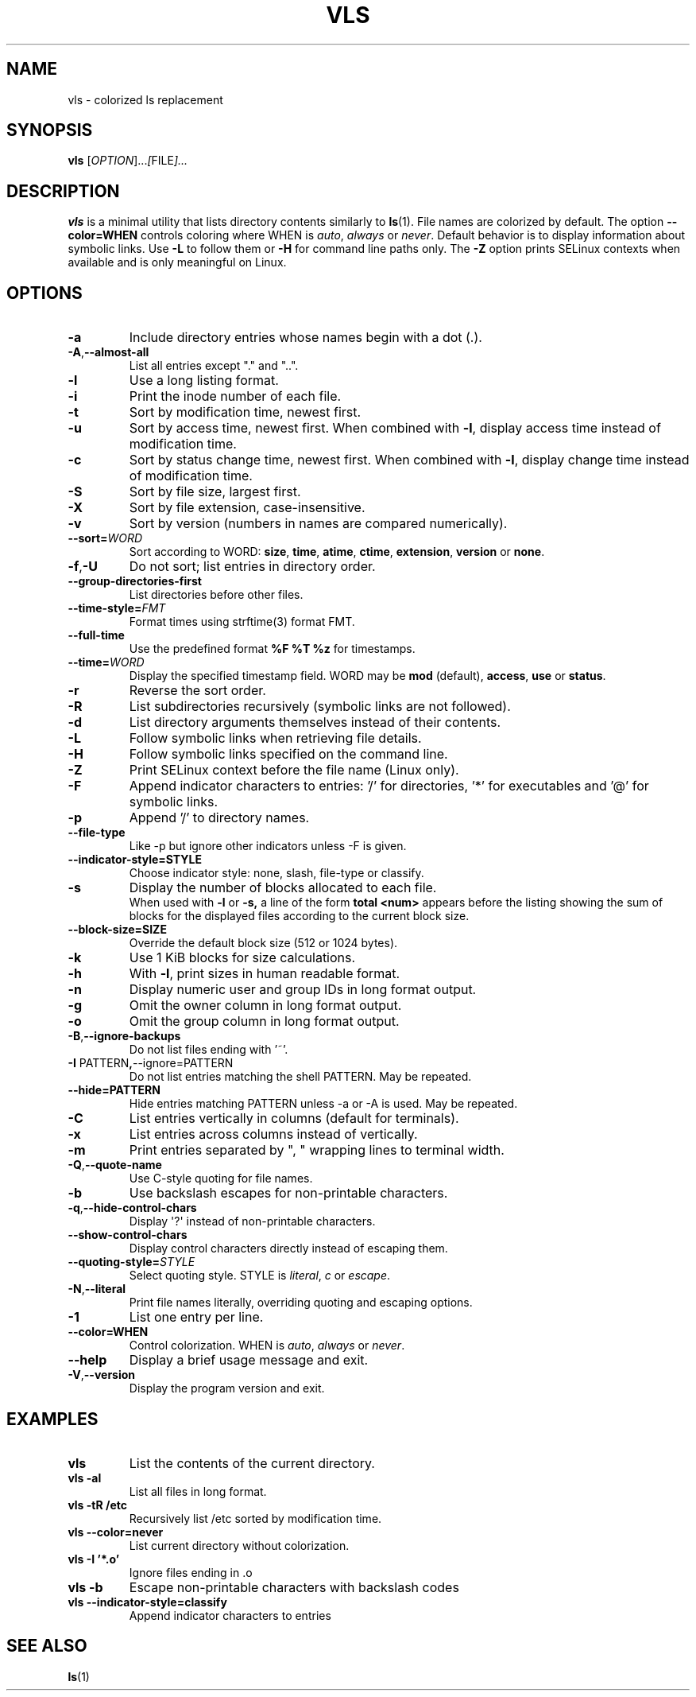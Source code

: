 .TH VLS 1 "June 18, 2025" "vls 0.1" "User Commands"
.SH NAME
vls \- colorized ls replacement
.SH SYNOPSIS
.B vls
.RI [ OPTION ]... [ FILE ]...
.SH DESCRIPTION
.B vls
is a minimal utility that lists directory contents similarly to
.BR ls (1).
File names are colorized by default. The option
.BR --color=WHEN
controls coloring where WHEN is \fIauto\fP, \fIalways\fP or \fInever\fP.
Default behavior is to display information about symbolic links. Use
.BR -L
to follow them or
.BR -H
for command line paths only.
The
.BR -Z
option prints SELinux contexts when available and is only meaningful on Linux.
.SH OPTIONS
.TP
.BR -a
Include directory entries whose names begin with a dot (.).
.TP
.BR -A , --almost-all
List all entries except "." and "..".
.TP
.BR -l
Use a long listing format.
.TP
.BR -i
Print the inode number of each file.
.TP
.BR -t
Sort by modification time, newest first.
.TP
.BR -u
Sort by access time, newest first. When combined with
.BR -l ,
display access time instead of modification time.
.TP
.BR -c
Sort by status change time, newest first. When combined with
.BR -l ,
display change time instead of modification time.
.TP
.BR -S
Sort by file size, largest first.
.TP
.BR -X
Sort by file extension, case-insensitive.
.TP
.BR -v
Sort by version (numbers in names are compared numerically).
.TP
.B --sort=\fIWORD\fP
Sort according to WORD: \fBsize\fP, \fBtime\fP, \fBatime\fP, \fBctime\fP,
\fBextension\fP, \fBversion\fP or \fBnone\fP.
.TP
.BR -f , -U
Do not sort; list entries in directory order.
.TP
.BR --group-directories-first
List directories before other files.
.TP
.BR --time-style=\fIFMT\fP
Format times using strftime(3) format FMT.
.TP
.BR --full-time
Use the predefined format \fB%F %T %z\fP for timestamps.
.TP
.B --time=\fIWORD\fP
Display the specified timestamp field. WORD may be
\fBmod\fP (default), \fBaccess\fP, \fBuse\fP or \fBstatus\fP.
.TP
.BR -r
Reverse the sort order.
.TP
.BR -R
List subdirectories recursively (symbolic links are not followed).
.TP
.BR -d
List directory arguments themselves instead of their contents.
.TP
.BR -L
Follow symbolic links when retrieving file details.
.TP
.BR -H
Follow symbolic links specified on the command line.
.TP
.BR -Z
Print SELinux context before the file name (Linux only).
.TP
.BR -F
Append indicator characters to entries: '/' for directories, '*' for executables and '@' for symbolic links.
.TP
.BR -p
Append '/' to directory names.
.TP
.B --file-type
Like -p but ignore other indicators unless -F is given.
.TP
.B --indicator-style=STYLE
Choose indicator style: none, slash, file-type or classify.
.TP
.BR -s
Display the number of blocks allocated to each file.
.br
When used with
.B -l
or
.B -s,
a line of the form
.B "total <num>"
appears before the listing showing the sum of blocks for the displayed files
according to the current block size.
.TP
.BR --block-size=SIZE
Override the default block size (512 or 1024 bytes).
.TP
.BR -k
Use 1 KiB blocks for size calculations.
.TP
.BR -h
With
.BR -l ,
print sizes in human readable format.
.TP
.BR -n
Display numeric user and group IDs in long format output.
.TP
.BR -g
Omit the owner column in long format output.
.TP
.BR -o
Omit the group column in long format output.
.TP
.BR -B , --ignore-backups
Do not list files ending with '~'.
.TP
.BR -I " PATTERN" , --ignore=PATTERN
Do not list entries matching the shell PATTERN. May be repeated.
.TP
.B --hide=PATTERN
Hide entries matching PATTERN unless -a or -A is used. May be repeated.
.TP
.BR -C
List entries vertically in columns (default for terminals).
.TP
.BR -x
List entries across columns instead of vertically.
.TP
.BR -m
Print entries separated by ", " wrapping lines to terminal width.
.TP
.BR -Q , --quote-name
Use C-style quoting for file names.
.TP
.BR -b
Use backslash escapes for non-printable characters.
.TP
.BR -q , --hide-control-chars
Display \(aq?\(aq instead of non-printable characters.
.TP
.B --show-control-chars
Display control characters directly instead of escaping them.
.TP
.BR --quoting-style=\fISTYLE\fR
Select quoting style. STYLE is \fIliteral\fR, \fIc\fR or \fIescape\fR.
.TP
.BR -N , --literal
Print file names literally, overriding quoting and escaping options.
.TP
.BR -1
List one entry per line.
.TP
.BR --color=WHEN
Control colorization. WHEN is \fIauto\fP, \fIalways\fP or \fInever\fP.
.TP
.BR --help
Display a brief usage message and exit.
.TP
.BR -V , --version
Display the program version and exit.
.SH EXAMPLES
.TP
.B vls
List the contents of the current directory.
.TP
.B vls -al
List all files in long format.
.TP
.B vls -tR /etc
Recursively list /etc sorted by modification time.
.TP
.B vls --color=never
List current directory without colorization.
.TP
.B vls -I '*.o'
Ignore files ending in .o
.TP
.B vls -b
Escape non-printable characters with backslash codes
.TP
.B vls --indicator-style=classify
Append indicator characters to entries
.SH SEE ALSO
.BR ls (1)
